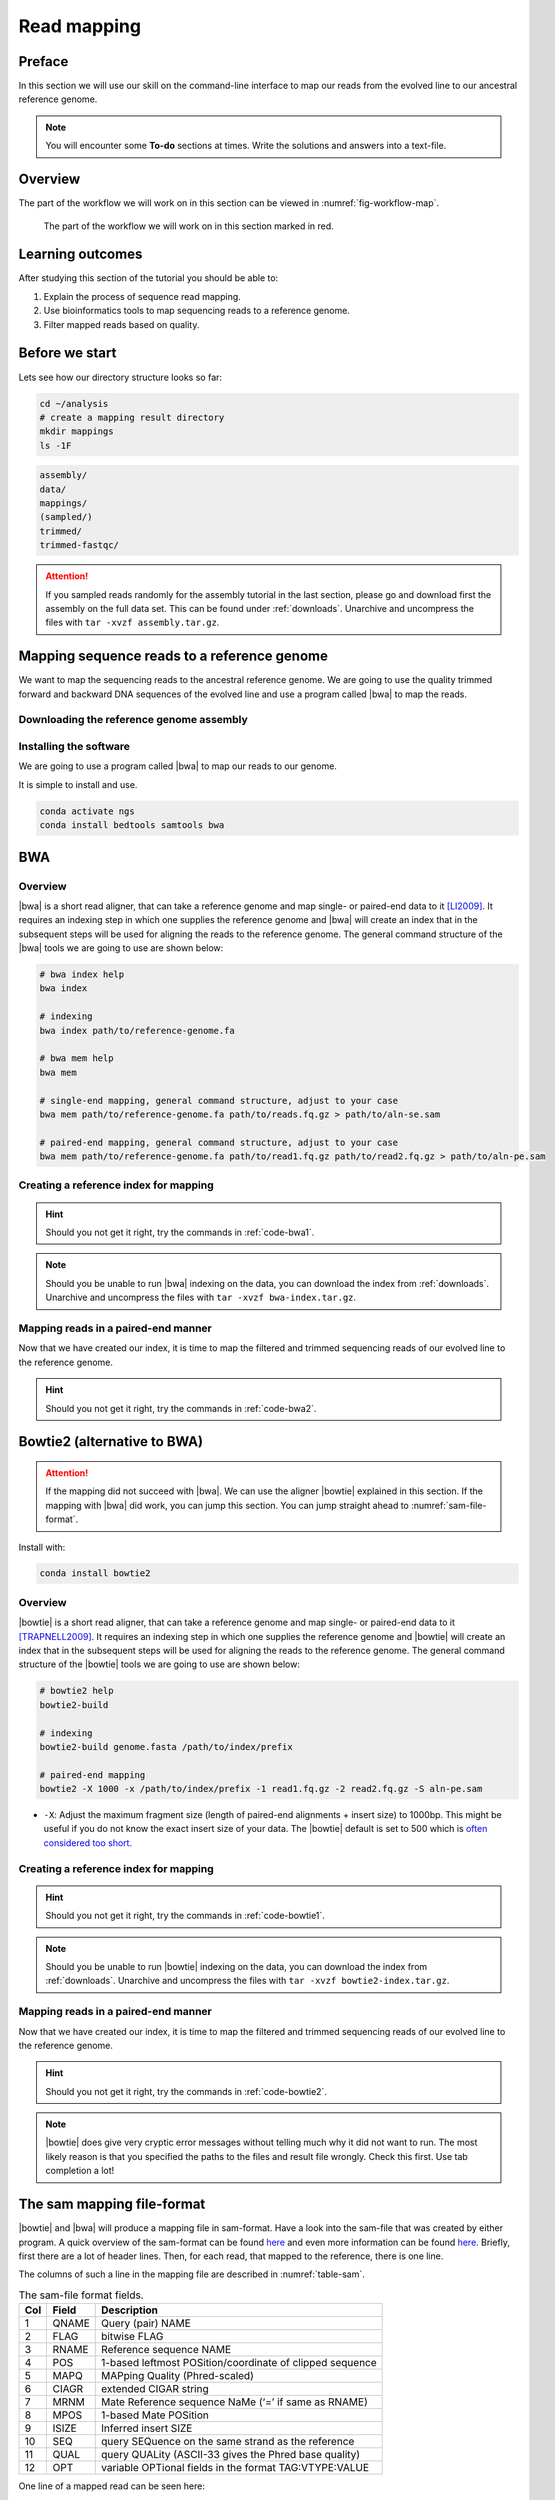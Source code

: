 .. _ngs-mapping:

Read mapping
============

Preface
-------

In this section we will use our skill on the command-line interface to map our
reads from the evolved line to our ancestral reference genome.

.. The first part of the following lecture is of importance to this tutorial (`ChIP - An Introduction <https://doi.org/10.6084/m9.figshare.1554130.v1>`__).

.. NOTE::

   You will encounter some **To-do** sections at times. Write the solutions and answers into a text-file.


Overview
--------

The part of the workflow we will work on in this section can be viewed in :numref:`fig-workflow-map`.

.. _fig-workflow-map:
.. figure:: images/workflow.png

   The part of the workflow we will work on in this section marked in red.


Learning outcomes
-----------------

After studying this section of the tutorial you should be able to:

#. Explain the process of sequence read mapping.
#. Use bioinformatics tools to map sequencing reads to a reference genome.
#. Filter mapped reads based on quality.


Before we start
---------------

Lets see how our directory structure looks so far:

.. code:: bash

          cd ~/analysis
          # create a mapping result directory
          mkdir mappings
          ls -1F


.. code:: bash

          assembly/
          data/
          mappings/
          (sampled/)
          trimmed/
          trimmed-fastqc/


.. attention::

    If you sampled reads randomly for the assembly tutorial in the last section, please go and download first the assembly on the full data set. This can be found under :ref:`downloads`. Unarchive and uncompress the files with ``tar -xvzf assembly.tar.gz``.



Mapping sequence reads to a reference genome
--------------------------------------------

We want to map the sequencing reads to the ancestral reference genome.
We are going to use the quality trimmed forward and backward DNA sequences of the evolved line and use a program called |bwa| to map the reads.

.. todo::

   #. Discuss briefly why we are using the ancestral genome as a reference genome as opposed to a genome for the evolved line.


Downloading the reference genome assembly
~~~~~~~~~~~~~~~~~~~~~~~~~~~~~~~~~~~~~~~~~

.. todo::

   In the assembly section at ":ref:`ngs-assembly`", we created a genome assembly. However, we actually used subsampled data as otherwise the assemblies would have taken a long time to finish. To continue, please download the assembly created on the complete dataset (:ref:`downloads`). Unarchive and uncompress the files with ``tar -xvzf assembly.tar.gz``.


Installing the software
~~~~~~~~~~~~~~~~~~~~~~~

We are going to use a program called |bwa| to map our reads to our genome.

It is simple to install and use.

.. code:: bash

          conda activate ngs
          conda install bedtools samtools bwa


BWA
---


Overview
~~~~~~~~

|bwa| is a short read aligner, that can take a reference genome and map single- or paired-end data to it [LI2009]_.
It requires an indexing step in which one supplies the reference genome and |bwa| will create an index that in the subsequent steps will be used for aligning the reads to the reference genome.
The general command structure of the |bwa| tools we are going to use are shown below:

.. code:: bash

   # bwa index help
   bwa index

   # indexing
   bwa index path/to/reference-genome.fa

   # bwa mem help
   bwa mem

   # single-end mapping, general command structure, adjust to your case
   bwa mem path/to/reference-genome.fa path/to/reads.fq.gz > path/to/aln-se.sam

   # paired-end mapping, general command structure, adjust to your case
   bwa mem path/to/reference-genome.fa path/to/read1.fq.gz path/to/read2.fq.gz > path/to/aln-pe.sam





Creating a reference index for mapping
~~~~~~~~~~~~~~~~~~~~~~~~~~~~~~~~~~~~~~

.. todo::

   Create an |bwa| index for our reference genome assembly. Attention! Remember which file you need to submit to |bwa|.


.. hint::

   Should you not get it right, try the commands in :ref:`code-bwa1`.


.. note::

   Should you be unable to run |bwa| indexing on the data, you can download the index from :ref:`downloads`. Unarchive and uncompress the files with ``tar -xvzf bwa-index.tar.gz``.




Mapping reads in a paired-end manner
~~~~~~~~~~~~~~~~~~~~~~~~~~~~~~~~~~~~

Now that we have created our index, it is time to map the filtered and trimmed sequencing reads of our evolved line to the reference genome.

.. todo::

   Use the correct ``bwa mem`` command structure from above and map the reads of the evolved line to the reference genome.


.. hint::

   Should you not get it right, try the commands in :ref:`code-bwa2`.



Bowtie2 (alternative to BWA)
----------------------------

.. Attention::

   If the mapping did not succeed with |bwa|. We can use the aligner |bowtie| explained in this section. If the mapping with |bwa| did work, you can jump this section. You can jump straight ahead to :numref:`sam-file-format`.


Install with:


.. code:: bash

    conda install bowtie2


Overview
~~~~~~~~

|bowtie| is a short read aligner, that can take a reference genome and map single- or paired-end data to it [TRAPNELL2009]_.
It requires an indexing step in which one supplies the reference genome and |bowtie| will create an index that in the subsequent steps will be used for aligning the reads to the reference genome.
The general command structure of the |bowtie| tools we are going to use are shown below:


.. code:: bash

   # bowtie2 help
   bowtie2-build

   # indexing
   bowtie2-build genome.fasta /path/to/index/prefix

   # paired-end mapping
   bowtie2 -X 1000 -x /path/to/index/prefix -1 read1.fq.gz -2 read2.fq.gz -S aln-pe.sam


- ``-X``: Adjust the maximum fragment size (length of paired-end alignments + insert size) to 1000bp. This might be useful if you do not know the exact insert size of your data. The |bowtie| default is set to 500 which is `often considered too short <http://lab.loman.net/2013/05/02/use-x-with-bowtie2-to-set-minimum-and-maximum-insert-sizes-for-nextera-libraries/>`__.


Creating a reference index for mapping
~~~~~~~~~~~~~~~~~~~~~~~~~~~~~~~~~~~~~~

.. todo::

   Create an |bowtie| index for our reference genome assembly. Attention! Remember which file you need to submit to |bowtie|.


.. hint::

   Should you not get it right, try the commands in :ref:`code-bowtie1`.


.. note::

   Should you be unable to run |bowtie| indexing on the data, you can download the index from :ref:`downloads`. Unarchive and uncompress the files with ``tar -xvzf bowtie2-index.tar.gz``.



Mapping reads in a paired-end manner
~~~~~~~~~~~~~~~~~~~~~~~~~~~~~~~~~~~~

Now that we have created our index, it is time to map the filtered and trimmed sequencing reads of our evolved line to the reference genome.

.. todo::

   Use the correct ``bowtie2`` command structure from above and map the reads of the evolved line to the reference genome.


.. hint::

   Should you not get it right, try the commands in :ref:`code-bowtie2`.


.. note::

   |bowtie| does give very cryptic error messages without telling much why it did not want to run. The most likely reason is that you specified the paths to the files and result file wrongly. Check this first. Use tab completion a lot!



.. _sam-file-format:

The sam mapping file-format
---------------------------

|bowtie| and |bwa| will produce a mapping file in sam-format. Have a look into the sam-file that was created by either program.
A quick overview of the sam-format can be found `here <http://bio-bwa.sourceforge.net/bwa.shtml#4>`__ and even more information can be found `here <http://samtools.github.io/hts-specs/SAMv1.pdf>`__.
Briefly, first there are a lot of header lines. Then, for each read, that mapped to the reference, there is one line.

The columns of such a line in the mapping file are described in :numref:`table-sam`.

.. _table-sam:
.. table:: The sam-file format fields.

   +-----+---------+-----------------------------------------------------------+
   | Col |  Field  | Description                                               |
   +=====+=========+===========================================================+
   | 1   | QNAME   | Query (pair) NAME                                         |
   +-----+---------+-----------------------------------------------------------+
   | 2   | FLAG    | bitwise FLAG                                              |
   +-----+---------+-----------------------------------------------------------+
   | 3   | RNAME   | Reference sequence NAME                                   |
   +-----+---------+-----------------------------------------------------------+
   | 4   | POS     | 1-based leftmost POSition/coordinate of clipped sequence  |
   +-----+---------+-----------------------------------------------------------+
   | 5   | MAPQ    | MAPping Quality (Phred-scaled)                            |
   +-----+---------+-----------------------------------------------------------+
   | 6   | CIAGR   | extended CIGAR string                                     |
   +-----+---------+-----------------------------------------------------------+
   | 7   | MRNM    | Mate Reference sequence NaMe (‘=’ if same as RNAME)       |
   +-----+---------+-----------------------------------------------------------+
   | 8   | MPOS    | 1-based Mate POSition                                     |
   +-----+---------+-----------------------------------------------------------+
   | 9   | ISIZE   | Inferred insert SIZE                                      |
   +-----+---------+-----------------------------------------------------------+
   | 10  | SEQ     | query SEQuence on the same strand as the reference        |
   +-----+---------+-----------------------------------------------------------+
   | 11  | QUAL    | query QUALity (ASCII-33 gives the Phred base quality)     |
   +-----+---------+-----------------------------------------------------------+
   | 12  | OPT     | variable OPTional fields in the format TAG\:VTYPE\:VALUE  |
   +-----+---------+-----------------------------------------------------------+

One line of a mapped read can be seen here:

.. code:: bash

    M02810:197:000000000-AV55U:1:1101:10000:11540   83      NODE_1_length_1419525_cov_15.3898       607378  60      151M    =       607100  -429    TATGGTATCACTTATGGTATCACTTATGGCTATCACTAATGGCTATCACTTATGGTATCACTTATGACTATCAGACGTTATTACTATCAGACGATAACTATCAGACTTTATTACTATCACTTTCATATTACCCACTATCATCCCTTCTTTA FHGHHHHHGGGHHHHHHHHHHHHHHHHHHGHHHHHHHHHHHGHHHHHGHHHHHHHHGDHHHHHHHHGHHHHGHHHGHHHHHHFHHHHGHHHHIHHHHHHHHHHHHHHHHHHHGHHHHHGHGHHHHHHHHEGGGGGGGGGFBCFFFFCCCCC NM:i:0  MD:Z:151        AS:i:151        XS:i:0

It basically defines, the read and the position in the reference genome where the read mapped and a quality of the map.


Mapping post-processing
-----------------------

Fix mates and compress
~~~~~~~~~~~~~~~~~~~~~~

Because aligners can sometimes leave unusual `SAM flag <http://bio-bwa.sourceforge.net/bwa.shtml#4>`__ information on SAM records, it is helpful when working with many tools to first clean up read pairing information and flags with |samtools|.
We are going to produce also compressed bam output for efficient storing of and access to the mapped reads.
Note, ``samtools fixmate`` expects **name-sorted** input files, which we can achieve with ``samtools sort -n``.


.. code:: bash

   samtools sort -n -O sam mappings/evolved-6.sam | samtools fixmate -m -O bam - mappings/evolved-6.fixmate.bam

- ``-m``: Add ms (mate score) tags. These are used by markdup (below) to select the best reads to keep.
- ``-O bam``: specifies that we want compressed bam output from fixmate


.. attention::

   The step of sam to bam-file conversion might take a few minutes to finish, depending on how big your mapping file is.


We will be using the `SAM flag <http://bio-bwa.sourceforge.net/bwa.shtml#4>`__ information later below to extract specific alignments.

.. hint::

   A very useful tools to explain flags can be found `here <http://broadinstitute.github.io/picard/explain-flags.html>`__.


Once we have bam-file, we can also delete the original sam-file as it requires too much space.


.. code:: bash

   rm mappings/evolved-6.sam


Sorting
~~~~~~~

We are going to use |samtools| again to sort the bam-file into **coordinate order**:


.. code:: bash

    # convert to bam file and sort
    samtools sort -O bam -o mappings/evolved-6.sorted.bam mappings/evolved-6.fixmate.bam


- ``-o``: specifies the name of the output file.
- ``-O bam``: specifies that the output will be bam-format


Remove duplicates
~~~~~~~~~~~~~~~~~

In this step we remove duplicate reads. The main purpose of removing duplicates is to mitigate the effects of PCR amplification bias introduced during library construction.
**It should be noted that this step is not always recommended.**
It depends on the research question.
In SNP calling it is a good idea to remove duplicates, as the statistics used in the tools that call SNPs sub-sequently expect this (most tools anyways).
However, for other research questions that use mapping, you might not want to remove duplicates, e.g. RNA-seq.

.. code:: bash

    samtools markdup -r -S mappings/evolved-6.sorted.bam mappings/evolved-6.sorted.dedup.bam

.. todo::

   Figure out what "PCR amplification bias" means.


.. note::

   Should you be unable to do the post-processing steps, you can download the mapped data from :ref:`downloads`.


Mapping statistics
------------------

Stats with SAMtools
~~~~~~~~~~~~~~~~~~~

Lets get an mapping overview:


.. code:: bash

    samtools flagstat mappings/evolved-6.sorted.dedup.bam


.. todo::

   Look at the mapping statistics and understand `their meaning
   <https://www.biostars.org/p/12475/>`__. Discuss your results.
   Explain why we may find mapped reads that have their mate mapped to a different chromosome/contig?
   Can they be used for something?


For the sorted bam-file we can get read depth for at all positions of the reference genome, e.g. how many reads are overlapping the genomic position.


.. code:: bash

    samtools depth mappings/evolved-6.sorted.dedup.bam | gzip > mappings/evolved-6.depth.txt.gz


.. todo::

   Extract the depth values for contig 20 and load the data into R, calculate some statistics of our scaffold.


.. code:: bash

   zcat mappings/evolved-6.depth.txt.gz | egrep '^NODE_20_' | gzip >  mappings/NODE_20.depth.txt.gz


Now we quickly use some |R| to make a coverage plot for contig NODE20.
Open a |R| shell by typing ``R`` on the command-line of the shell.

.. code:: R

   x <- read.table('mappings/NODE_20.depth.txt.gz', sep='\t', header=FALSE,  strip.white=TRUE)

   # Look at the beginning of x
   head(x)

   # calculate average depth
   mean(x[,3])
   # std dev
   sqrt(var(x[,3]))

   # mark areas that have a coverage below 20 in red
   plot(x[,2], x[,3], col = ifelse(x[,3] < 20,'red','black'), pch=19, xlab='postion', ylab='coverage')

   # to save a plot
   png('mappings/covNODE20.png', width = 1200, height = 500)
   plot(x[,2], x[,3], col = ifelse(x[,3] < 20,'red','black'), pch=19, xlab='postion', ylab='coverage')
   dev.off()


The result plot will be looking similar to the one in :numref:`coverage`

.. _coverage:
.. figure:: images/covNODE20.png

   A example coverage plot for a contig with highlighted in red regions with a coverage below 20 reads.


.. todo::

   Look at the created plot. Explain why it makes sense that you find relatively bad coverage at the beginning and the end of the contig.


Stats with QualiMap
~~~~~~~~~~~~~~~~~~~

For a more in depth analysis of the mappings, one can use |qualimap| [OKO2015]_.

|qualimap| examines sequencing alignment data in SAM/BAM files according to the features of the mapped reads and provides an overall view of the data that helps to the detect biases in the sequencing and/or mapping of the data and eases decision-making for further analysis.

Installation:


.. code::

   conda install qualimap


Run |qualimap| with:


.. code:: bash

   qualimap bamqc -bam mappings/evolved-6.sorted.dedup.bam


This will create a report in the mapping folder.
See this `webpage <http://qualimap.bioinfo.cipf.es/doc_html/analysis.html#output>`__ to get help on the sections in the report.


.. todo::

   Install |qualimap| and investigate the mapping of the evolved sample. Write
   down your observations.



Sub-selecting reads
-------------------

It is important to remember that the mapping commands we used above, without additional parameters to sub-select specific alignments (e.g. for |bowtie| there are options like ``--no-mixed``, which suppresses unpaired alignments for paired reads or ``--no-discordant``, which suppresses discordant alignments for paired reads, etc.), are going to output all reads, including unmapped reads, multi-mapping reads, unpaired reads, discordant read pairs, etc. in one file.
We can sub-select from the output reads we want to analyse further using |samtools|.

.. todo::

   Explain what concordant and discordant read pairs are? Look at the |bowtie| manual.


Concordant reads
~~~~~~~~~~~~~~~~

We can select read-pair that have been mapped in a correct manner (same chromosome/contig, correct orientation to each other, distance between reads is not stupid).


.. code:: bash

   samtools view -h -b -f 3 mappings/evolved-6.sorted.dedup.bam > mappings/evolved-6.sorted.dedup.concordant.bam

- ``-h``: Include the sam header
- ``-b``: Output will be bam-format
- ``-f 3``: Only extract correctly paired reads. ``-f`` extracts alignments with the specified `SAM flag <http://bio-bwa.sourceforge.net/bwa.shtml#4>`__ set.


.. todo::

   Our final aim is to identify variants. For a particular class of variants, it is not the best idea to only focus on concordant reads. Why is that?


Quality-based sub-selection
~~~~~~~~~~~~~~~~~~~~~~~~~~~

In this section we want to sub-select reads based on the quality of the mapping.
It seems a reasonable idea to only keep good mapping reads.
As the SAM-format contains at column 5 the :math:`MAPQ` value, which we established earlier is the "MAPping Quality" in Phred-scaled, this seems easily achieved.
The formula to calculate the :math:`MAPQ` value is: :math:`MAPQ=-10*log10(p)`, where :math:`p` is the probability that the read is mapped wrongly.
However, there is a problem!
**While the MAPQ information would be very helpful indeed, the way that various tools implement this value differs.**
A good overview can be found `here <https://sequencing.qcfail.com/articles/mapq-values-are-really-useful-but-their-implementation-is-a-mess/>`__.
Bottom-line is that we need to be aware that different tools use this value in different ways and the it is good to know the information that is encoded in the value.
Once you dig deeper into the mechanics of the :math:`MAPQ` implementation it becomes clear that this is not an easy topic.
If you want to know more about the :math:`MAPQ` topic, please follow the link above.

For the sake of going forward, we will sub-select reads with at least medium quality as defined by |bowtie|:

.. code:: bash

   samtools view -h -b -q 20 mappings/evolved-6.sorted.dedup.bam > mappings/evolved-6.sorted.dedup.q20.bam

- ``-h``: Include the sam header
- ``-q 20``: Only extract reads with mapping quality >= 20


.. hint::

   I will repeat here a recommendation given at the source `link <https://sequencing.qcfail.com/articles/mapq-values-are-really-useful-but-their-implementation-is-a-mess/>`__ above, as it is a good one: If you unsure what :math:`MAPQ` scoring scheme is being used in your own data then you can plot out the :math:`MAPQ` distribution in a BAM file using programs like the mentioned |qualimap| or similar programs.
   This will at least show you the range and frequency with which different :math:`MAPQ` values appear and may help identify a suitable threshold you may want to use.


Unmapped reads
~~~~~~~~~~~~~~

We could decide to use |kraken| like in section :ref:`taxonomic-investigation` to classify all unmapped sequence reads and identify the species they are coming from and test for contamination.

Lets see how we can get the unmapped portion of the reads from the bam-file:


.. code:: bash

    samtools view -b -f 4 mappings/evolved-6.sorted.dedup.bam > mappings/evolved-6.sorted.unmapped.bam

    # count them
    samtools view -c mappings/evolved-6.sorted.unmapped.bam


- ``-b``: indicates that the output is BAM.
- ``-f INT``: only include reads with this `SAM flag <http://bio-bwa.sourceforge.net/bwa.shtml#4>`__ set. You can also use the command ``samtools flags`` to get an overview of the flags.
- ``-c``: count the reads


Lets extract the fastq sequence of the unmapped reads for read1 and read2.


.. code:: bash

    bamToFastq -i mappings/evolved-6.sorted.unmapped.bam -fq mappings/evolved-6.sorted.unmapped.R1.fastq -fq2  mappings/evolved-6.sorted.unmapped.R2.fastq


.. only:: html

   .. rubric:: References


.. [TRAPNELL2009] Trapnell C, Salzberg SL. How to map billions of short reads onto genomes. `Nat Biotechnol. (2009) 27(5):455-7. doi: 10.1038/nbt0509-455. <http://doi.org/10.1038/nbt0509-455>`__

.. [LI2009] Li H, Durbin R. (2009). Fast and accurate short read alignment with Burrows-Wheeler transform. `Bioinformatics. 25 (14): 1754–1760. <https://doi.org/10.1093%2Fbioinformatics%2Fbtp324>`__

.. [OKO2015] Okonechnikov K, Conesa A, García-Alcalde F.  Qualimap 2: advanced multi-sample quality control for high-throughput sequencing data. `Bioinformatics (2015), 32, 2:292–294. <https://doi.org/10.1093/bioinformatics/btv566>`__
